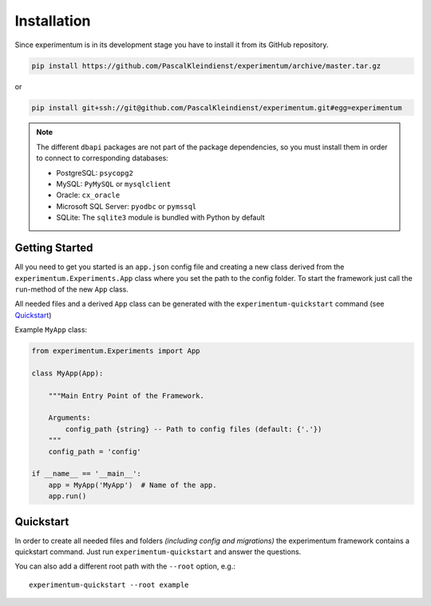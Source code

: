 ============
Installation
============

Since experimentum is in its development stage you have to install it from its GitHub repository.

.. code-block:: bash

    pip install https://github.com/PascalKleindienst/experimentum/archive/master.tar.gz

or

.. code-block:: bash

    pip install git+ssh://git@github.com/PascalKleindienst/experimentum.git#egg=experimentum

.. note::
    The different ``dbapi`` packages are not part of the package dependencies, so you must install them in order to connect to corresponding databases:

    * PostgreSQL: ``psycopg2``
    * MySQL: ``PyMySQL`` or ``mysqlclient``
    * Oracle: ``cx_oracle``
    * Microsoft SQL Server: ``pyodbc`` or ``pymssql``
    * SQLite: The ``sqlite3`` module is bundled with Python by default

Getting Started
---------------
All you need to get you started is an ``app.json`` config file and creating a new class derived from the ``experimentum.Experiments.App`` class where you set the path to the config folder.
To start the framework just call the ``run``-method of the new ``App`` class.

All needed files and a derived ``App`` class can be generated with the ``experimentum-quickstart`` command (see `Quickstart`_)

Example ``MyApp`` class:

.. code-block:: python

    from experimentum.Experiments import App

    class MyApp(App):

        """Main Entry Point of the Framework.

        Arguments:
            config_path {string} -- Path to config files (default: {'.'})
        """
        config_path = 'config'

    if __name__ == '__main__':
        app = MyApp('MyApp')  # Name of the app.
        app.run()

Quickstart
----------
In order to create all needed files and folders *(including config and migrations)* the experimentum framework contains a quickstart command.
Just run ``experimentum-quickstart`` and answer the questions.

You can also add a different root path with the ``--root`` option, e.g.::

    experimentum-quickstart --root example
